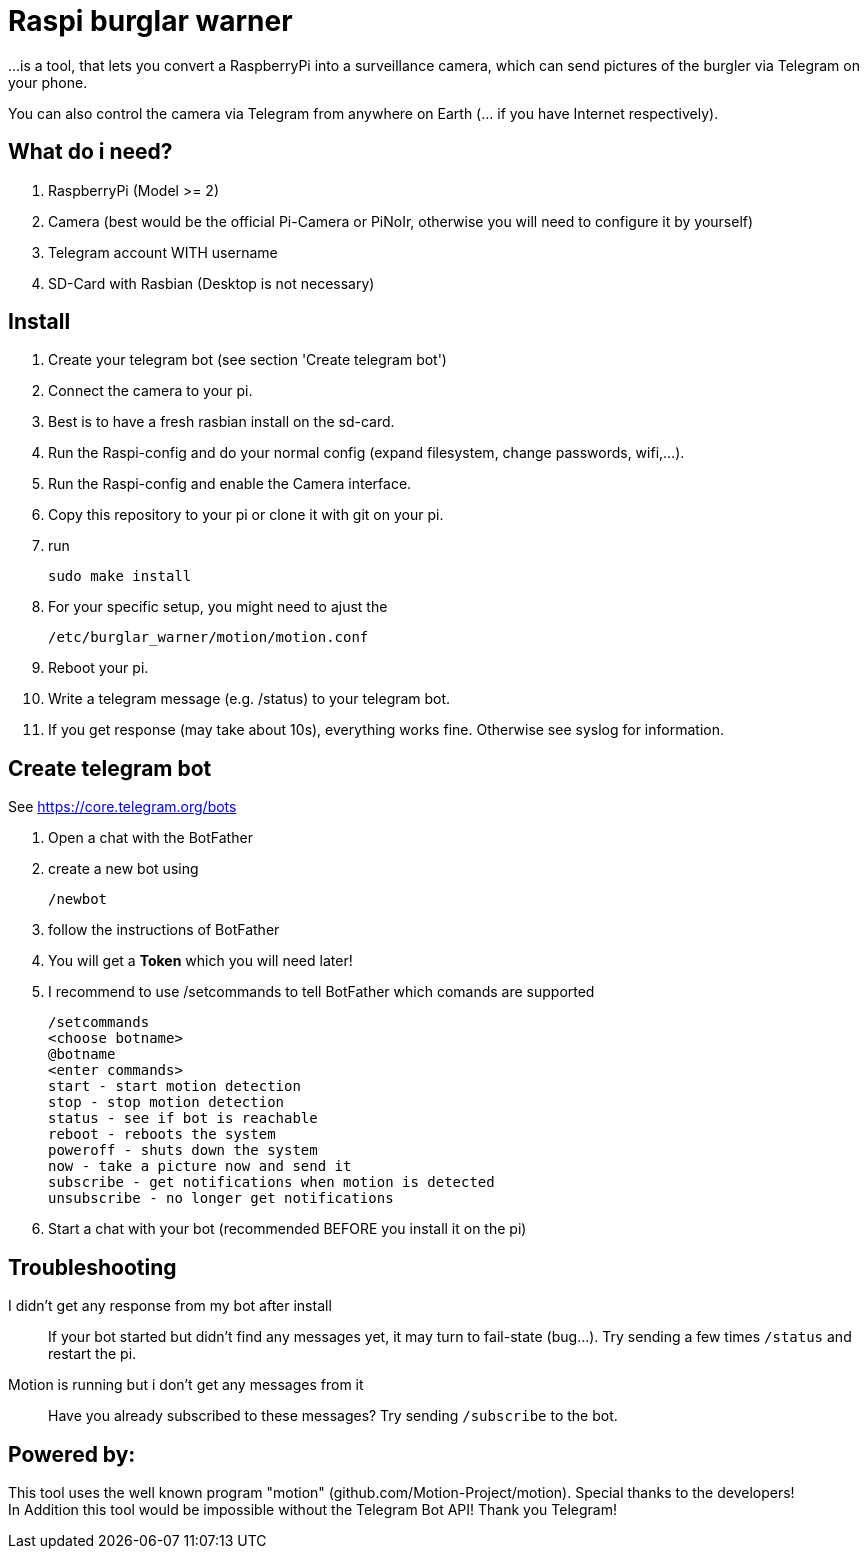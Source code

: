 # Raspi burglar warner

...is a tool, that lets you convert a RaspberryPi into a surveillance camera, 
which can send pictures of the burgler via Telegram on your phone.

You can also control the camera via Telegram from anywhere on Earth (... if you have Internet respectively).

## What do i need?

. RaspberryPi (Model >= 2)
. Camera (best would be the official Pi-Camera or PiNoIr, otherwise you will need to configure it by yourself)
. Telegram account WITH username
. SD-Card with Rasbian (Desktop is not necessary)

## Install
. Create your telegram bot (see section 'Create telegram bot')
. Connect the camera to your pi.
. Best is to have a fresh rasbian install on the sd-card.
. Run the Raspi-config and do your normal config (expand filesystem, change passwords, wifi,...).
. Run the Raspi-config and enable the Camera interface.
. Copy this repository to your pi or clone it with git on your pi.
. run 

  sudo make install
  
. For your specific setup, you might need to ajust the 
  
  /etc/burglar_warner/motion/motion.conf 
  
. Reboot your pi.
. Write a telegram message (e.g. /status) to your telegram bot.
. If you get response (may take about 10s), everything works fine. Otherwise see syslog for information.

## Create telegram bot

See https://core.telegram.org/bots

. Open a chat with the BotFather
. create a new bot using 
  
  /newbot
  
. follow the instructions of BotFather
. You will get a *Token* which you will need later!
. I recommend to use /setcommands to tell BotFather which comands are supported

  /setcommands
  <choose botname>
  @botname
  <enter commands>
  start - start motion detection
  stop - stop motion detection
  status - see if bot is reachable
  reboot - reboots the system
  poweroff - shuts down the system
  now - take a picture now and send it
  subscribe - get notifications when motion is detected
  unsubscribe - no longer get notifications
  
. Start a chat with your bot (recommended BEFORE you install it on the pi)

## Troubleshooting

[quanda]
I didn't get any response from my bot after install::
  If your bot started but didn't find any messages yet, it may turn to fail-state (bug...). 
  Try sending a few times `+/status+` and restart the pi.
  
Motion is running but i don't get any messages from it::
  Have you already subscribed to these messages? Try sending `+/subscribe+` to the bot.


## Powered by:

This tool uses the well known program "motion" (github.com/Motion-Project/motion). Special thanks to the developers! +
In Addition this tool would be impossible without the Telegram Bot API! Thank you Telegram!
